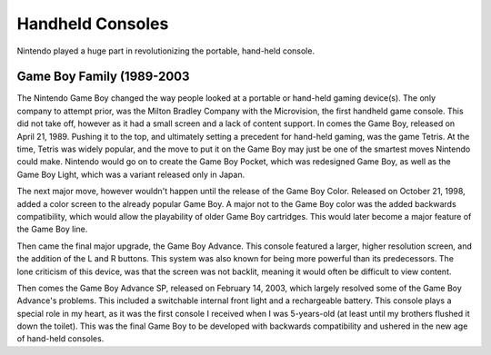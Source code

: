 Handheld Consoles
=================
Nintendo played a huge part in revolutionizing the portable, hand-held console.

Game Boy Family (1989-2003
------------------------
The Nintendo Game Boy changed the way people looked at a portable or hand-held
gaming device(s). The only company to attempt prior, was the Milton Bradley
Company with the Microvision, the first handheld game console. This did not
take off, however as it had a small screen and a lack of content support.
In comes the Game Boy, released on April 21, 1989. Pushing it to the top, and
ultimately setting a precedent for hand-held gaming, was the game Tetris. At
the time, Tetris was widely popular, and the move to put it on the Game Boy may
just be one of the smartest moves Nintendo could make. Nintendo would go on to
create the Game Boy Pocket, which was redesigned Game Boy, as well as the Game
Boy Light, which was a variant released only in Japan.

The next major move, however wouldn't happen until the release of the Game Boy
Color. Released on October 21, 1998, added a color screen to the already
popular Game Boy. A major not to the Game Boy color was the added backwards
compatibility, which would allow the playability of older Game Boy cartridges.
This would later become a major feature of the Game Boy line.

Then came the final major upgrade, the Game Boy Advance. This console featured
a larger, higher resolution screen, and the addition of the L and R buttons.
This system was also known for being more powerful than its predecessors. The
lone criticism of this device, was that the screen was not backlit, meaning it
would often be difficult to view content.

Then comes the Game Boy Advance SP, released on February 14, 2003, which
largely resolved some of the Game Boy Advance's problems. This included a
switchable internal front light and a rechargeable battery. This console plays a
special role in my heart, as it was the first console I received when I was
5-years-old (at least until my brothers flushed it down the toilet). This was
the final Game Boy to be developed with backwards compatibility and ushered
in the new age of hand-held consoles.

